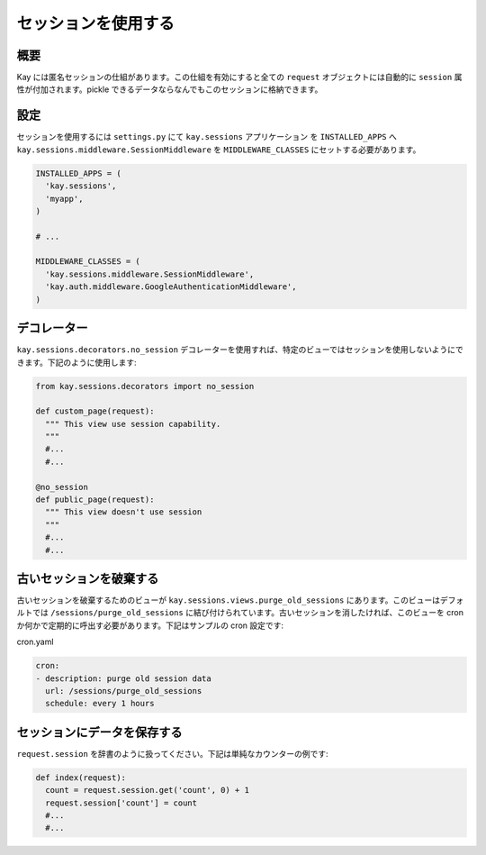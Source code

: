 ====================
セッションを使用する
====================

概要
----

Kay には匿名セッションの仕組があります。この仕組を有効にすると全ての ``request`` オブジェクトには自動的に ``session`` 属性が付加されます。pickle できるデータならなんでもこのセッションに格納できます。

設定
----

セッションを使用するには ``settings.py`` にて ``kay.sessions`` アプリケーション を ``INSTALLED_APPS`` へ ``kay.sessions.middleware.SessionMiddleware`` を ``MIDDLEWARE_CLASSES`` にセットする必要があります。

.. code-block:: python

  INSTALLED_APPS = (
    'kay.sessions',
    'myapp',
  )

  # ...

  MIDDLEWARE_CLASSES = (
    'kay.sessions.middleware.SessionMiddleware',
    'kay.auth.middleware.GoogleAuthenticationMiddleware',
  )

デコレーター
------------

``kay.sessions.decorators.no_session`` デコレーターを使用すれば、特定のビューではセッションを使用しないようにできます。下記のように使用します:

.. code-block:: python

  from kay.sessions.decorators import no_session

  def custom_page(request):
    """ This view use session capability.
    """
    #...
    #...

  @no_session
  def public_page(request):
    """ This view doesn't use session
    """
    #...
    #...


古いセッションを破棄する
------------------------

古いセッションを破棄するためのビューが ``kay.sessions.views.purge_old_sessions`` にあります。このビューはデフォルトでは ``/sessions/purge_old_sessions`` に結び付けられています。古いセッションを消したければ、このビューを cron か何かで定期的に呼出す必要があります。下記はサンプルの cron 設定です:

cron.yaml

.. code-block:: yaml

  cron:
  - description: purge old session data
    url: /sessions/purge_old_sessions
    schedule: every 1 hours


セッションにデータを保存する
----------------------------

``request.session`` を辞書のように扱ってください。下記は単純なカウンターの例です:

.. code-block:: python

  def index(request):
    count = request.session.get('count', 0) + 1
    request.session['count'] = count
    #...
    #...

